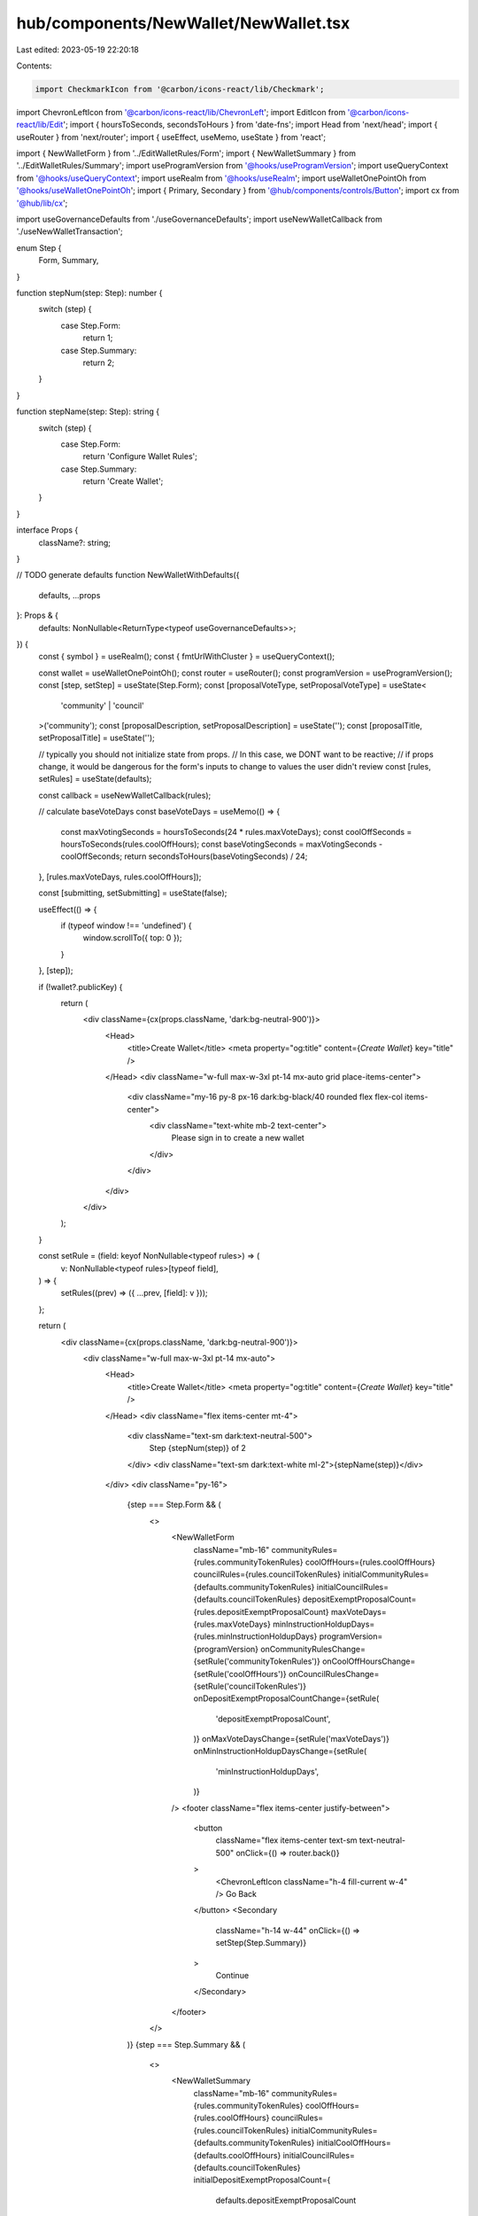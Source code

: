 hub/components/NewWallet/NewWallet.tsx
======================================

Last edited: 2023-05-19 22:20:18

Contents:

.. code-block:: tsx

    import CheckmarkIcon from '@carbon/icons-react/lib/Checkmark';
import ChevronLeftIcon from '@carbon/icons-react/lib/ChevronLeft';
import EditIcon from '@carbon/icons-react/lib/Edit';
import { hoursToSeconds, secondsToHours } from 'date-fns';
import Head from 'next/head';
import { useRouter } from 'next/router';
import { useEffect, useMemo, useState } from 'react';

import { NewWalletForm } from '../EditWalletRules/Form';
import { NewWalletSummary } from '../EditWalletRules/Summary';
import useProgramVersion from '@hooks/useProgramVersion';
import useQueryContext from '@hooks/useQueryContext';
import useRealm from '@hooks/useRealm';
import useWalletOnePointOh from '@hooks/useWalletOnePointOh';
import { Primary, Secondary } from '@hub/components/controls/Button';
import cx from '@hub/lib/cx';

import useGovernanceDefaults from './useGovernanceDefaults';
import useNewWalletCallback from './useNewWalletTransaction';

enum Step {
  Form,
  Summary,
}

function stepNum(step: Step): number {
  switch (step) {
    case Step.Form:
      return 1;
    case Step.Summary:
      return 2;
  }
}

function stepName(step: Step): string {
  switch (step) {
    case Step.Form:
      return 'Configure Wallet Rules';
    case Step.Summary:
      return 'Create Wallet';
  }
}

interface Props {
  className?: string;
}

// TODO generate defaults
function NewWalletWithDefaults({
  defaults,
  ...props
}: Props & {
  defaults: NonNullable<ReturnType<typeof useGovernanceDefaults>>;
}) {
  const { symbol } = useRealm();
  const { fmtUrlWithCluster } = useQueryContext();

  const wallet = useWalletOnePointOh();
  const router = useRouter();
  const programVersion = useProgramVersion();
  const [step, setStep] = useState(Step.Form);
  const [proposalVoteType, setProposalVoteType] = useState<
    'community' | 'council'
  >('community');
  const [proposalDescription, setProposalDescription] = useState('');
  const [proposalTitle, setProposalTitle] = useState('');

  // typically you should not initialize state from props.
  // In this case, we DONT want to be reactive;
  // if props change, it would be dangerous for the form's inputs to change to values the user didn't review
  const [rules, setRules] = useState(defaults);

  const callback = useNewWalletCallback(rules);

  // calculate baseVoteDays
  const baseVoteDays = useMemo(() => {
    const maxVotingSeconds = hoursToSeconds(24 * rules.maxVoteDays);
    const coolOffSeconds = hoursToSeconds(rules.coolOffHours);
    const baseVotingSeconds = maxVotingSeconds - coolOffSeconds;
    return secondsToHours(baseVotingSeconds) / 24;
  }, [rules.maxVoteDays, rules.coolOffHours]);

  const [submitting, setSubmitting] = useState(false);

  useEffect(() => {
    if (typeof window !== 'undefined') {
      window.scrollTo({ top: 0 });
    }
  }, [step]);

  if (!wallet?.publicKey) {
    return (
      <div className={cx(props.className, 'dark:bg-neutral-900')}>
        <Head>
          <title>Create Wallet</title>
          <meta property="og:title" content={`Create Wallet`} key="title" />
        </Head>
        <div className="w-full max-w-3xl pt-14 mx-auto grid place-items-center">
          <div className="my-16 py-8 px-16 dark:bg-black/40 rounded flex flex-col items-center">
            <div className="text-white mb-2 text-center">
              Please sign in to create a new wallet
            </div>
          </div>
        </div>
      </div>
    );
  }

  const setRule = (field: keyof NonNullable<typeof rules>) => (
    v: NonNullable<typeof rules>[typeof field],
  ) => {
    setRules((prev) => ({ ...prev, [field]: v }));
  };

  return (
    <div className={cx(props.className, 'dark:bg-neutral-900')}>
      <div className="w-full max-w-3xl pt-14 mx-auto">
        <Head>
          <title>Create Wallet</title>
          <meta property="og:title" content={`Create Wallet`} key="title" />
        </Head>
        <div className="flex items-center mt-4">
          <div className="text-sm dark:text-neutral-500">
            Step {stepNum(step)} of 2
          </div>
          <div className="text-sm dark:text-white ml-2">{stepName(step)}</div>
        </div>
        <div className="py-16">
          {step === Step.Form && (
            <>
              <NewWalletForm
                className="mb-16"
                communityRules={rules.communityTokenRules}
                coolOffHours={rules.coolOffHours}
                councilRules={rules.councilTokenRules}
                initialCommunityRules={defaults.communityTokenRules}
                initialCouncilRules={defaults.councilTokenRules}
                depositExemptProposalCount={rules.depositExemptProposalCount}
                maxVoteDays={rules.maxVoteDays}
                minInstructionHoldupDays={rules.minInstructionHoldupDays}
                programVersion={programVersion}
                onCommunityRulesChange={setRule('communityTokenRules')}
                onCoolOffHoursChange={setRule('coolOffHours')}
                onCouncilRulesChange={setRule('councilTokenRules')}
                onDepositExemptProposalCountChange={setRule(
                  'depositExemptProposalCount',
                )}
                onMaxVoteDaysChange={setRule('maxVoteDays')}
                onMinInstructionHoldupDaysChange={setRule(
                  'minInstructionHoldupDays',
                )}
              />
              <footer className="flex items-center justify-between">
                <button
                  className="flex items-center text-sm text-neutral-500"
                  onClick={() => router.back()}
                >
                  <ChevronLeftIcon className="h-4 fill-current w-4" />
                  Go Back
                </button>
                <Secondary
                  className="h-14 w-44"
                  onClick={() => setStep(Step.Summary)}
                >
                  Continue
                </Secondary>
              </footer>
            </>
          )}
          {step === Step.Summary && (
            <>
              <NewWalletSummary
                className="mb-16"
                communityRules={rules.communityTokenRules}
                coolOffHours={rules.coolOffHours}
                councilRules={rules.councilTokenRules}
                initialCommunityRules={defaults.communityTokenRules}
                initialCoolOffHours={defaults.coolOffHours}
                initialCouncilRules={defaults.councilTokenRules}
                initialDepositExemptProposalCount={
                  defaults.depositExemptProposalCount
                }
                initialBaseVoteDays={defaults.maxVoteDays}
                initialMinInstructionHoldupDays={
                  defaults.minInstructionHoldupDays
                }
                depositExemptProposalCount={rules.depositExemptProposalCount}
                baseVoteDays={baseVoteDays}
                minInstructionHoldupDays={rules.minInstructionHoldupDays}
                proposalDescription={proposalDescription}
                proposalTitle={proposalTitle}
                proposalVoteType={proposalVoteType}
                onProposalDescriptionChange={setProposalDescription}
                onProposalTitleChange={setProposalTitle}
                onProposalVoteTypeChange={setProposalVoteType}
              />
              <footer className="flex items-center justify-end">
                <button
                  className="flex items-center text-sm text-neutral-500"
                  onClick={() => setStep(Step.Form)}
                >
                  <EditIcon className="h-4 fill-current mr-1 w-4" />
                  Configure Rules
                </button>
                <Primary
                  className="ml-16 h-14 w-44"
                  pending={submitting}
                  onClick={async () => {
                    setSubmitting(true);
                    try {
                      await callback();
                      /* router.push(
                        fmtUrlWithCluster(`/dao/${symbol}/treasury/v2`),
                      ); */
                      // this is how you navigate while forcing a reload.
                      // we just need to refetch the wallet data but that is too difficult to do in this god forsaken codebase
                      // so instead the page can just reload.
                      window.location.pathname = `/dao/${symbol}/treasury/v2`;
                    } catch (e) {
                      setSubmitting(false);
                      throw e;
                    }
                  }}
                >
                  <CheckmarkIcon className="h-4 fill-current mr-1 w-4" />
                  Create Wallet
                </Primary>
              </footer>
            </>
          )}
        </div>
      </div>
    </div>
  );
}

// would be nice to have a hoc that just takes a hook and does this :thinking:
export const NewWallet = (props: Props) => {
  const defaults = useGovernanceDefaults();

  return defaults ? (
    <NewWalletWithDefaults {...props} defaults={defaults} />
  ) : null;
};


